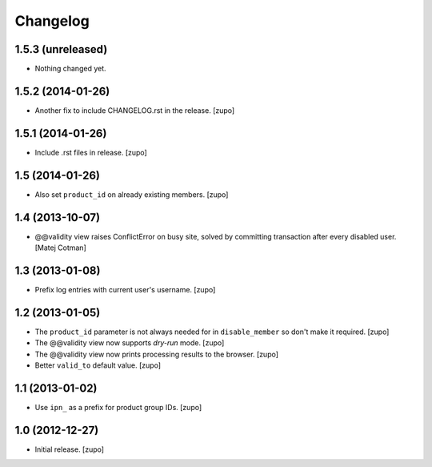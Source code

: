 Changelog
=========

1.5.3 (unreleased)
------------------

- Nothing changed yet.


1.5.2 (2014-01-26)
------------------

- Another fix to include CHANGELOG.rst in the release.
  [zupo]


1.5.1 (2014-01-26)
------------------

- Include .rst files in release.
  [zupo]


1.5 (2014-01-26)
----------------

- Also set ``product_id`` on already existing members.
  [zupo]


1.4 (2013-10-07)
----------------

- @@validity view raises ConflictError on busy site, solved by
  committing transaction after every disabled user.
  [Matej Cotman]


1.3 (2013-01-08)
----------------

- Prefix log entries with current user's username.
  [zupo]


1.2 (2013-01-05)
----------------

- The ``product_id`` parameter is not always needed for in ``disable_member``
  so don't make it required.
  [zupo]

- The @@validity view now supports *dry-run* mode.
  [zupo]

- The @@validity view now prints processing results to the browser.
  [zupo]

- Better ``valid_to`` default value.
  [zupo]


1.1 (2013-01-02)
----------------

- Use ``ipn_`` as a prefix for product group IDs.
  [zupo]


1.0 (2012-12-27)
----------------

- Initial release.
  [zupo]

